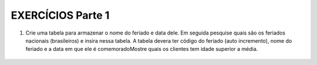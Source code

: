 EXERCÍCIOS Parte 1
==================

1. Crie uma tabela para armazenar o nome do feriado e data dele. Em seguida pesquise quais são os feriados nacionais (brasileiros) e insira nessa tabela. A tabela devera ter código do feriado (auto incremento), nome do feriado e a data em que ele é comemoradoMostre quais os clientes tem idade superior a média.

  .. code-block:: sql
    :linenos:

    CREATE TABLE Feriados;


    
  
	
